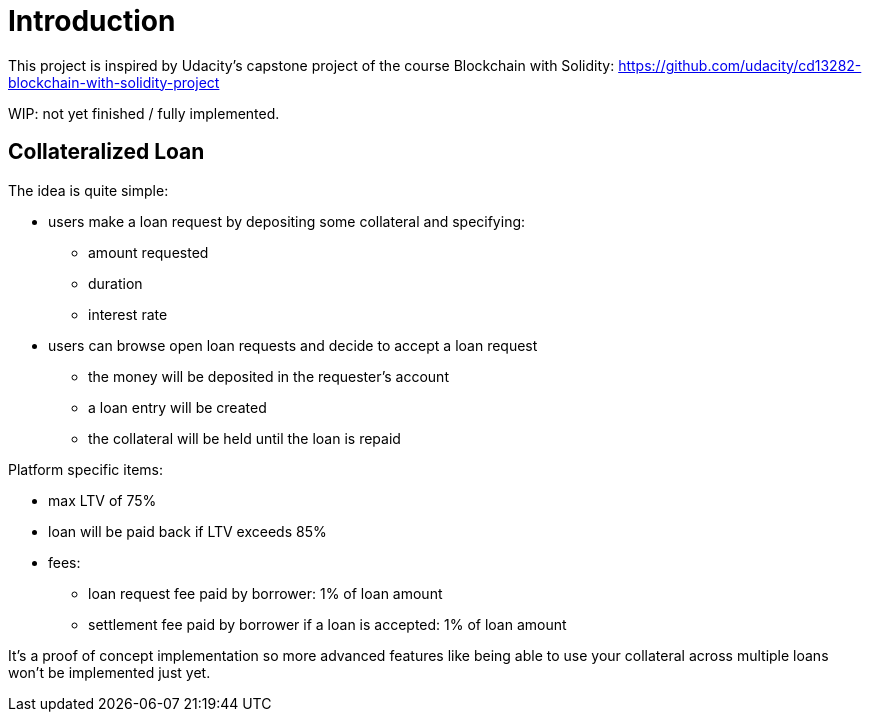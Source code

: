 

= Introduction 

This project is inspired by Udacity's capstone project of the course Blockchain with Solidity: https://github.com/udacity/cd13282-blockchain-with-solidity-project

WIP: not yet finished / fully implemented.

== Collateralized Loan 

The idea is quite simple:

 * users make a loan request by depositing some collateral and specifying: 
 ** amount requested
 ** duration 
 ** interest rate 
 * users can browse open loan requests and decide to accept a loan request
 ** the money will be deposited in the requester's account 
 ** a loan entry will be created 
 ** the collateral will be held until the loan is repaid 
 

Platform specific items: 

 * max LTV of 75%
 * loan will be paid back if LTV exceeds 85%
 * fees:
 ** loan request fee paid by borrower: 1% of loan amount
 ** settlement fee paid by borrower if a loan is accepted: 1% of loan amount

It's a proof of concept implementation so more advanced features like being able to use your collateral across multiple loans won't be implemented just yet.
